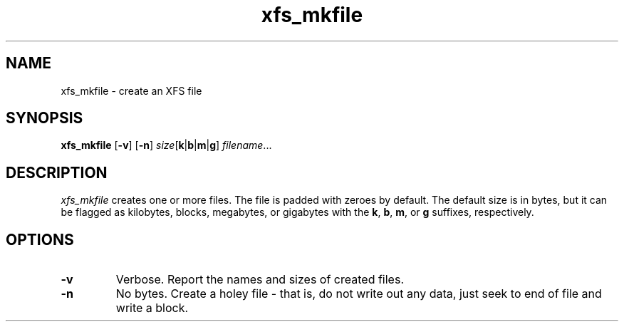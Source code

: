 .TH xfs_mkfile 8
.SH NAME
xfs_mkfile \- create an XFS file
.SH SYNOPSIS
.nf
\f3xfs_mkfile\f1 [\f3\-v\f1] [\f3\-n\f1] \c
\f2size\f1[\f3k\f1|\f3b\f1|\f3m\f1|\f3g\f1] \f2filename\f1...
.fi
.SH DESCRIPTION
.I xfs_mkfile
creates one or more files.
The file is padded with zeroes by
default.
The default size is in bytes, but it can be
flagged as kilobytes, blocks, megabytes, or gigabytes with the \f3k\f1,
\f3b\f1, \f3m\f1, or \f3g\f1 suffixes, respectively.
.SH OPTIONS
.TP
\f3\-v\f1
Verbose.
Report the names and sizes of created files.
.TP
\f3\-n\f1
No bytes.
Create a holey file - that is,
do not write out any data, just
seek to end of file and write a block.

